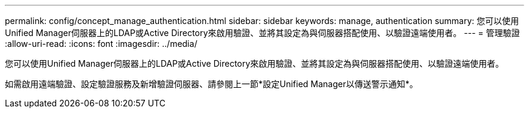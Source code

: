 ---
permalink: config/concept_manage_authentication.html 
sidebar: sidebar 
keywords: manage, authentication 
summary: 您可以使用Unified Manager伺服器上的LDAP或Active Directory來啟用驗證、並將其設定為與伺服器搭配使用、以驗證遠端使用者。 
---
= 管理驗證
:allow-uri-read: 
:icons: font
:imagesdir: ../media/


[role="lead"]
您可以使用Unified Manager伺服器上的LDAP或Active Directory來啟用驗證、並將其設定為與伺服器搭配使用、以驗證遠端使用者。

如需啟用遠端驗證、設定驗證服務及新增驗證伺服器、請參閱上一節*設定Unified Manager以傳送警示通知*。
